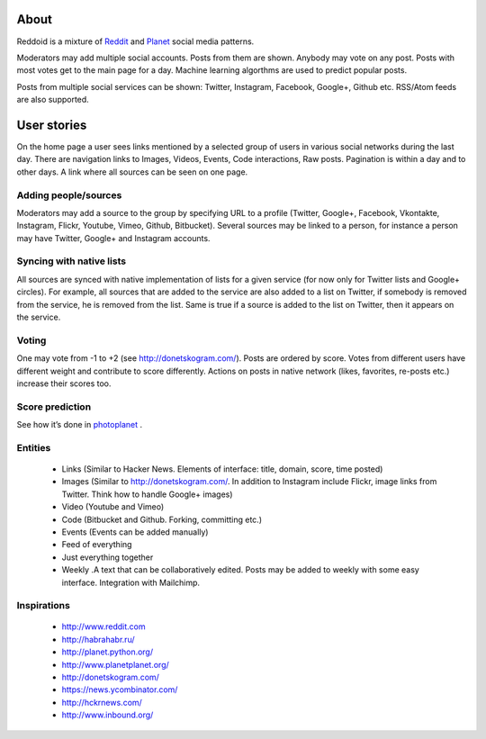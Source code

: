 .. about reddoid project

About
=====

Reddoid is a mixture of `Reddit <http://en.wikipedia.org/wiki/Reddit>`__ and `Planet <http://en.wikipedia.org/wiki/Planet_%28software%29>`__ social media patterns.

Moderators may add multiple social accounts. Posts from them are shown. Anybody may vote on any post. Posts with most votes get to the main page for a day. Machine learning algorthms are used to predict popular posts.

Posts from multiple social services can be shown: Twitter, Instagram, Facebook, Google+, Github etc. RSS/Atom feeds are also supported.

User stories
============

On the home page a user sees links mentioned by a selected group of users in various social networks during the last day. There are navigation links to Images, Videos, Events, Code interactions, Raw posts. Pagination is within a day and to other days. A link where all sources can be seen on one page.

Adding people/sources
---------------------

Moderators may add a source to the group by specifying URL to a profile (Twitter, Google+, Facebook, Vkontakte, Instagram, Flickr, Youtube, Vimeo, Github, Bitbucket). Several sources may be linked to a person, for instance a person may have Twitter, Google+ and Instagram accounts.

Syncing with native lists
-------------------------

All sources are synced with native implementation of lists for a given service (for now only for Twitter lists and Google+ circles). For example, all sources that are added to the service are also added to a list on Twitter, if somebody is removed from the service, he is removed from the list. Same is true if a source is added to the list on Twitter, then it appears on the service.

Voting 
------

One may vote from -1 to +2 (see http://donetskogram.com/). Posts are ordered by score. Votes from different users have different weight and contribute to score differently. Actions on posts in native network (likes, favorites, re-posts etc.) increase their scores too.

Score prediction
----------------

See how it’s done in `photoplanet <https://github.com/dudarev/photoplanet/blob/master/photoplanet/photoplanet/models.py#L26>`__ .

Entities
--------

    - Links (Similar to Hacker News. Elements of interface: title, domain, score, time posted)
    - Images (Similar to http://donetskogram.com/. In addition to Instagram include Flickr, image links from Twitter. Think how to handle Google+ images)
    - Video (Youtube and Vimeo)
    - Code (Bitbucket and Github. Forking, committing etc.)
    - Events (Events can be added manually)
    - Feed of everything
    - Just everything together
    - Weekly .A text that can be collaboratively edited. Posts may be added to weekly with some easy interface. Integration with Mailchimp.

Inspirations
------------

    - http://www.reddit.com
    - http://habrahabr.ru/
    - http://planet.python.org/
    - http://www.planetplanet.org/
    - http://donetskogram.com/
    - https://news.ycombinator.com/
    - http://hckrnews.com/
    - http://www.inbound.org/
